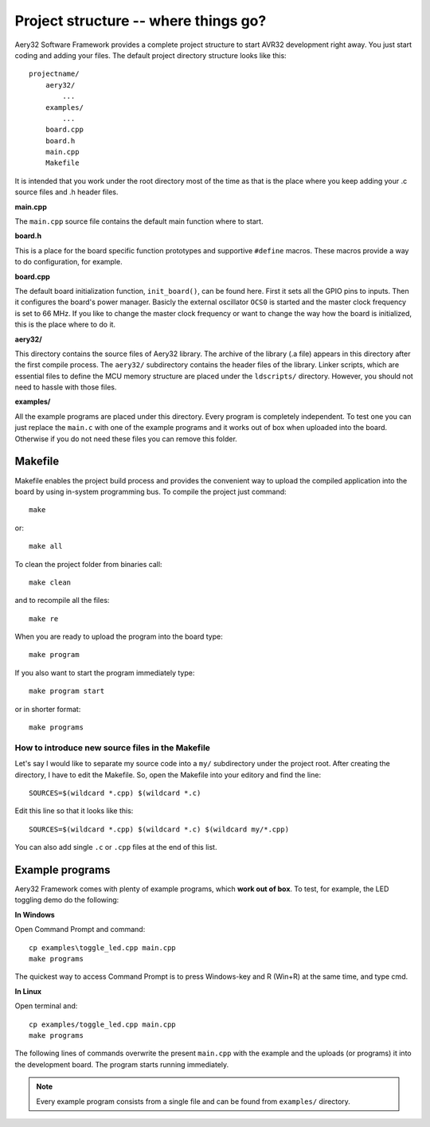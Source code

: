 Project structure -- where things go?
=====================================

Aery32 Software Framework provides a complete project structure to start AVR32 development right away. You just start coding and adding your files. The default project directory structure looks like this::

    projectname/
        aery32/
            ...
        examples/
            ...
        board.cpp
        board.h
        main.cpp
        Makefile

It is intended that you work under the root directory most of the time as that is the place where you keep adding your .c source files and .h header files.

**main.cpp**

The ``main.cpp`` source file contains the default main function where to start.

.. code-block:: c++
    :linenos:

    #include "board.h"
    #include <aery32/all.h>

    using namespace aery;

    int main(void)
    {
        /* Put your application initialization sequence here */
        init_board();
        gpio_init_pin(LED, GPIO_OUTPUT);

        /* All done, turn the LED on */
        gpio_set_pin_high(LED);

        for(;;) {
            /* Put your application code here */

        }

        return 0;
    }

**board.h**

This is a place for the board specific function prototypes and supportive ``#define`` macros. These macros provide a way to do configuration, for example.

**board.cpp**

The default board initialization function, ``init_board()``, can be found here. First it sets all the GPIO pins to inputs. Then it configures the board's power manager. Basicly the external oscillator ``OCS0`` is started and the master clock frequency is set to 66 MHz. If you like to change the master clock frequency or want to change the way how the board is initialized, this is the place where to do it.

**aery32/**

This directory contains the source files of Aery32 library. The archive of the library (.a file) appears in this directory after the first compile process. The ``aery32/`` subdirectory contains the header files of the library. Linker scripts, which are essential files to define the MCU memory structure are placed under the ``ldscripts/`` directory. However, you should not need to hassle with those files.

**examples/**

All the example programs are placed under this directory. Every program is completely independent. To test one you can just replace the ``main.c`` with one of the example programs and it works out of box when uploaded into the board. Otherwise if you do not need these files you can remove this folder.


Makefile
--------

Makefile enables the project build process and provides the convenient way to upload the compiled application into the board by using in-system programming bus. To compile the project just command::

    make

or::
    
    make all

To clean the project folder from binaries call::

    make clean

and to recompile all the files::

    make re

When you are ready to upload the program into the board type::

    make program

If you also want to start the program immediately type::

    make program start

or in shorter format::

    make programs

How to introduce new source files in the Makefile
'''''''''''''''''''''''''''''''''''''''''''''''''

Let's say I would like to separate my source code into a ``my/`` subdirectory under the project root. After creating the directory, I have to edit the Makefile. So, open the Makefile into your editory and find the line::

    SOURCES=$(wildcard *.cpp) $(wildcard *.c)

Edit this line so that it looks like this::

    SOURCES=$(wildcard *.cpp) $(wildcard *.c) $(wildcard my/*.cpp)

You can also add single ``.c`` or ``.cpp`` files at the end of this list.

Example programs
----------------

Aery32 Framework comes with plenty of example programs, which **work out of box**. To test, for example, the LED toggling demo do the following:

**In Windows**

Open Command Prompt and command::

    cp examples\toggle_led.cpp main.cpp
    make programs

The quickest way to access Command Prompt is to press Windows-key and R (Win+R) at the same time, and type cmd.

**In Linux**

Open terminal and::

    cp examples/toggle_led.cpp main.cpp
    make programs

The following lines of commands overwrite the present ``main.cpp`` with the example and the uploads (or programs) it into the development board. The program starts running immediately.

.. note::

  Every example program consists from a single file and can be found from ``examples/`` directory.
